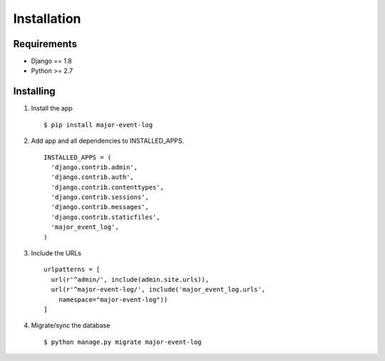 Installation
============

Requirements
------------

-  Django == 1.8
-  Python >= 2.7

Installing
----------

1. Install the app

   ::

       $ pip install major-event-log

2. Add app and all dependencies to INSTALLED\_APPS.

   ::

       INSTALLED_APPS = (
         'django.contrib.admin',
         'django.contrib.auth',
         'django.contrib.contenttypes',
         'django.contrib.sessions',
         'django.contrib.messages',
         'django.contrib.staticfiles',
         'major_event_log',
       )

3. Include the URLs

   ::

       urlpatterns = [
         url(r'^admin/', include(admin.site.urls)),
         url(r'^major-event-log/', include('major_event_log.urls',
           namespace="major-event-log"))
       ]

4. Migrate/sync the database

   ::

       $ python manage.py migrate major-event-log
